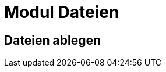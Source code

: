 = Modul Dateien
:doctype: article
:icons: font
:imagesdir: ../images/
:web-xmera: https://xmera.de

== Dateien ablegen

